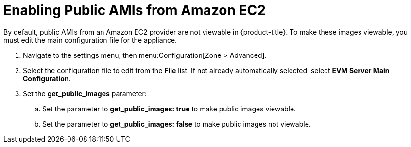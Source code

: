 [[enabling_public_amis_from_amazon_ecs2]]
= Enabling Public AMIs from Amazon EC2

By default, public AMIs from an Amazon EC2 provider are not viewable in {product-title}. To make these images viewable, you must edit the main configuration file for the appliance.

. Navigate to the settings menu, then menu:Configuration[Zone > Advanced].
. Select the configuration file to edit from the *File* list. If not already automatically selected, select *EVM Server Main Configuration*.
. Set the *get_public_images* parameter:
.. Set the parameter to *get_public_images: true* to make public images viewable.
.. Set the parameter to *get_public_images: false* to make public images not viewable.


